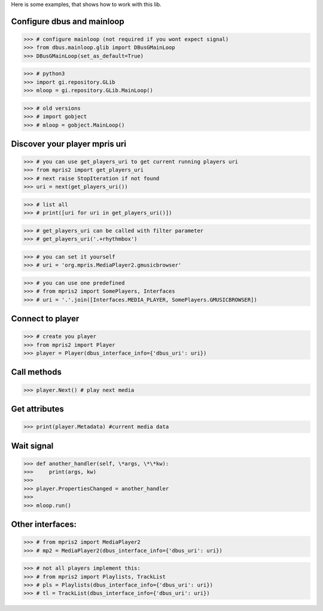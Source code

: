 Here is some examples, that shows how to work with this lib.


Configure dbus and mainloop
---------------------------

>>> # configure mainloop (not required if you wont expect signal)
>>> from dbus.mainloop.glib import DBusGMainLoop
>>> DBusGMainLoop(set_as_default=True)

>>> # python3
>>> import gi.repository.GLib
>>> mloop = gi.repository.GLib.MainLoop()

>>> # old versions
>>> # import gobject
>>> # mloop = gobject.MainLoop()


Discover your player mpris uri 
------------------------------

>>> # you can use get_players_uri to get current running players uri
>>> from mpris2 import get_players_uri
>>> # next raise StopIteration if not found
>>> uri = next(get_players_uri())

>>> # list all
>>> # print([uri for uri in get_players_uri()])

>>> # get_players_uri can be called with filter parameter
>>> # get_players_uri('.+rhythmbox')

>>> # you can set it yourself
>>> # uri = 'org.mpris.MediaPlayer2.gmusicbrowser'

>>> # you can use one predefined
>>> # from mpris2 import SomePlayers, Interfaces
>>> # uri = '.'.join([Interfaces.MEDIA_PLAYER, SomePlayers.GMUSICBROWSER])


Connect to player
-----------------

>>> # create you player
>>> from mpris2 import Player
>>> player = Player(dbus_interface_info={'dbus_uri': uri})


Call methods
------------


>>> player.Next() # play next media


Get attributes
--------------

>>> print(player.Metadata) #current media data


Wait signal
-----------


>>> def another_handler(self, \*args, \*\*kw):
>>>     print(args, kw)
>>> 
>>> player.PropertiesChanged = another_handler
>>> 
>>> mloop.run()


Other interfaces:
-----------------


>>> # from mpris2 import MediaPlayer2
>>> # mp2 = MediaPlayer2(dbus_interface_info={'dbus_uri': uri})

>>> # not all players implement this:
>>> # from mpris2 import Playlists, TrackList
>>> # pls = Playlists(dbus_interface_info={'dbus_uri': uri})
>>> # tl = TrackList(dbus_interface_info={'dbus_uri': uri})
